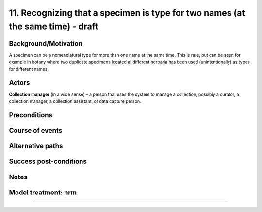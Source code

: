 11. Recognizing that a specimen is type for two names (at the same time) - draft
----------------------------------------------------------------------------


Background/Motivation
~~~~~~~~~~~~~~~~~~~~~

A specimen can be a nomenclatural type for more than one name at the same time.
This is rare, but can be seen for example in botany where two duplicate
specimens located at different herbaria has been used (unintentionally) as
types for different names.


Actors
~~~~~~

**Collection manager** (in a wide sense) – a person that uses the system to
manage a collection, possibly a curator, a collection manager, a collection
assistant, or data capture person.


Preconditions
~~~~~~~~~~~~~


Course of events
~~~~~~~~~~~~~~~~


Alternative paths
~~~~~~~~~~~~~~~~~


Success post-conditions
~~~~~~~~~~~~~~~~~~~~~~~


Notes
~~~~~


Model treatment: nrm
~~~~~~~~~~~~~~~~~~~~


-------------------
